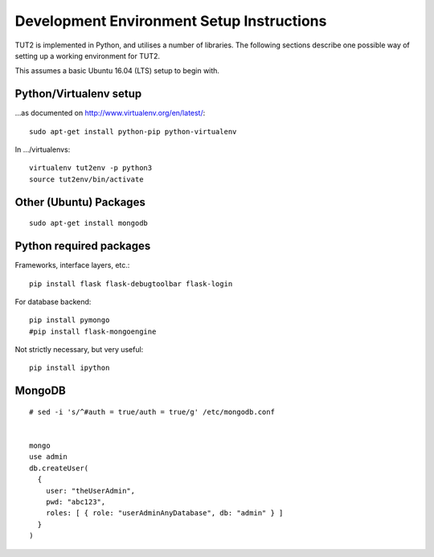 Development Environment Setup Instructions
==========================================

TUT2 is implemented in Python, and utilises a number of
libraries. The following sections describe one possible way of setting
up a working environment for TUT2.

This assumes a basic Ubuntu 16.04 (LTS) setup to begin with.


Python/Virtualenv setup
-----------------------

...as documented on http://www.virtualenv.org/en/latest/::

    sudo apt-get install python-pip python-virtualenv

In .../virtualenvs::

    virtualenv tut2env -p python3
    source tut2env/bin/activate


Other (Ubuntu) Packages
-----------------------

::
   
    sudo apt-get install mongodb



Python required packages
------------------------

Frameworks, interface layers, etc.::

    pip install flask flask-debugtoolbar flask-login

For database backend::

    pip install pymongo
    #pip install flask-mongoengine

Not strictly necessary, but very useful::

  pip install ipython


MongoDB
-------

::
   
  # sed -i 's/^#auth = true/auth = true/g' /etc/mongodb.conf


  mongo
  use admin
  db.createUser(
    {
      user: "theUserAdmin",
      pwd: "abc123",
      roles: [ { role: "userAdminAnyDatabase", db: "admin" } ]
    }
  )

